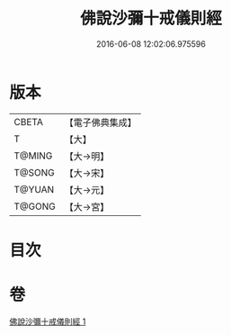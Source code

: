 #+TITLE: 佛說沙彌十戒儀則經 
#+DATE: 2016-06-08 12:02:06.975596

* 版本
 |     CBETA|【電子佛典集成】|
 |         T|【大】     |
 |    T@MING|【大→明】   |
 |    T@SONG|【大→宋】   |
 |    T@YUAN|【大→元】   |
 |    T@GONG|【大→宮】   |

* 目次

* 卷
[[file:KR6k0062_001.txt][佛說沙彌十戒儀則經 1]]


